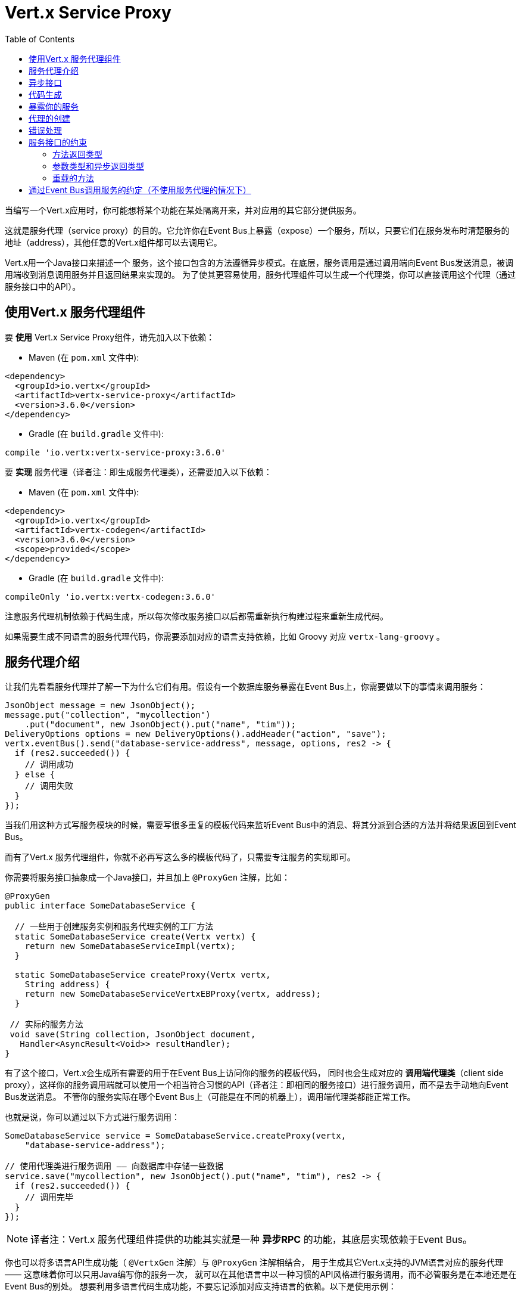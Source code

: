 = Vert.x Service Proxy
:toc: left

当编写一个Vert.x应用时，你可能想将某个功能在某处隔离开来，并对应用的其它部分提供服务。

这就是服务代理（service proxy）的目的。它允许你在Event Bus上暴露（expose）一个服务，所以，只要它们在服务发布时清楚服务的地址（address），其他任意的Vert.x组件都可以去调用它。

Vert.x用一个Java接口来描述一个 服务，这个接口包含的方法遵循异步模式。在底层，服务调用是通过调用端向Event Bus发送消息，被调用端收到消息调用服务并且返回结果来实现的。
为了使其更容易使用，服务代理组件可以生成一个代理类，你可以直接调用这个代理（通过服务接口中的API）。


== 使用Vert.x 服务代理组件

要 *使用* Vert.x Service Proxy组件，请先加入以下依赖：

* Maven (在 `pom.xml` 文件中):

[source,xml,subs="+attributes"]
----
<dependency>
  <groupId>io.vertx</groupId>
  <artifactId>vertx-service-proxy</artifactId>
  <version>3.6.0</version>
</dependency>
----

* Gradle (在 `build.gradle` 文件中):

[source,groovy,subs="+attributes"]
----
compile 'io.vertx:vertx-service-proxy:3.6.0'
----

要 *实现* 服务代理（译者注：即生成服务代理类），还需要加入以下依赖：

* Maven (在 `pom.xml` 文件中):

[source,xml,subs="+attributes"]
----
<dependency>
  <groupId>io.vertx</groupId>
  <artifactId>vertx-codegen</artifactId>
  <version>3.6.0</version>
  <scope>provided</scope>
</dependency>
----

* Gradle (在 `build.gradle` 文件中):

[source,groovy,subs="+attributes"]
----
compileOnly 'io.vertx:vertx-codegen:3.6.0'
----

注意服务代理机制依赖于代码生成，所以每次修改服务接口以后都需重新执行构建过程来重新生成代码。

如果需要生成不同语言的服务代理代码，你需要添加对应的语言支持依赖，比如 Groovy 对应 `vertx-lang-groovy` 。

== 服务代理介绍

让我们先看看服务代理并了解一下为什么它们有用。假设有一个数据库服务暴露在Event Bus上，你需要做以下的事情来调用服务：

[source,java]
----
JsonObject message = new JsonObject();
message.put("collection", "mycollection")
    .put("document", new JsonObject().put("name", "tim"));
DeliveryOptions options = new DeliveryOptions().addHeader("action", "save");
vertx.eventBus().send("database-service-address", message, options, res2 -> {
  if (res2.succeeded()) {
    // 调用成功
  } else {
    // 调用失败
  }
});
----

当我们用这种方式写服务模块的时候，需要写很多重复的模板代码来监听Event Bus中的消息、将其分派到合适的方法并将结果返回到Event Bus。

而有了Vert.x 服务代理组件，你就不必再写这么多的模板代码了，只需要专注服务的实现即可。

你需要将服务接口抽象成一个Java接口，并且加上 `@ProxyGen` 注解，比如：

[source,java]
----
@ProxyGen
public interface SomeDatabaseService {

  // 一些用于创建服务实例和服务代理实例的工厂方法
  static SomeDatabaseService create(Vertx vertx) {
    return new SomeDatabaseServiceImpl(vertx);
  }

  static SomeDatabaseService createProxy(Vertx vertx,
    String address) {
    return new SomeDatabaseServiceVertxEBProxy(vertx, address);
  }

 // 实际的服务方法
 void save(String collection, JsonObject document,
   Handler<AsyncResult<Void>> resultHandler);
}
----

有了这个接口，Vert.x会生成所有需要的用于在Event Bus上访问你的服务的模板代码，
同时也会生成对应的 *调用端代理类*（client side proxy），这样你的服务调用端就可以使用一个相当符合习惯的API（译者注：即相同的服务接口）进行服务调用，而不是去手动地向Event Bus发送消息。
不管你的服务实际在哪个Event Bus上（可能是在不同的机器上），调用端代理类都能正常工作。

也就是说，你可以通过以下方式进行服务调用：

[source,java]
----
SomeDatabaseService service = SomeDatabaseService.createProxy(vertx,
    "database-service-address");

// 使用代理类进行服务调用 —— 向数据库中存储一些数据
service.save("mycollection", new JsonObject().put("name", "tim"), res2 -> {
  if (res2.succeeded()) {
    // 调用完毕
  }
});
----

NOTE: 译者注：Vert.x 服务代理组件提供的功能其实就是一种 **异步RPC** 的功能，其底层实现依赖于Event Bus。

你也可以将多语言API生成功能（ `@VertxGen` 注解）与 `@ProxyGen` 注解相结合，
用于生成其它Vert.x支持的JVM语言对应的服务代理 —— 这意味着你可以只用Java编写你的服务一次，
就可以在其他语言中以一种习惯的API风格进行服务调用，而不必管服务是在本地还是在Event Bus的别处。
想要利用多语言代码生成功能，不要忘记添加对应支持语言的依赖。以下是使用示例：

[source, java]
----
@ProxyGen // Generate service proxies
@VertxGen // Generate the clients
public interface SomeDatabaseService {
  // ...
}
----

== 异步接口

想要正确地生成服务代理类，服务接口的设计必须遵循一些规则。
首先是需要遵循异步模式。如果需要返回结果，对应的方法需要包含一个 `Handler<AsyncResult<ResultType>>` 类型的参数，
其中 `ResultType` 可以是另一种代理类型（所以一个代理类可以作为另一个代理类的工厂）。

例如：

[source,java]
----
@ProxyGen
public interface SomeDatabaseService {

 // 一些用于创建服务实例和服务代理实例的工厂方法

 static SomeDatabaseService create(Vertx vertx) {
   return new SomeDatabaseServiceImpl(vertx);
 }

 static SomeDatabaseService createProxy(Vertx vertx, String address) {
   return new SomeDatabaseServiceVertxEBProxy(vertx, address);
 }

 // 异步方法，仅通知调用是否完成，不返回结果
 void save(String collection, JsonObject document,
   Handler<AsyncResult<Void>> result);

 // 异步方法，包含JsonObject类型的返回结果
 void findOne(String collection, JsonObject query,
   Handler<AsyncResult<JsonObject>> result);

 // 创建连接
 void createConnection(String shoeSize,
   Handler<AsyncResult<MyDatabaseConnection>> resultHandler);

}
----

以及：

[source,java]
----
@ProxyGen
@VertxGen
public interface MyDatabaseConnection {

 void insert(JsonObject someData);

 void commit(Handler<AsyncResult<Void>> resultHandler);

 @ProxyClose
 void close();
}
----

你可以通过声明一个特殊方法，并给其加上 `@ProxyClose` 注解来注销代理。当此方法被调用时，代理实例被清除。

更多服务接口的限制会在下面详解。

== 代码生成

被 `@ProxyGen` 注解的服务接口会触发生成对应的服务辅助类：

- 服务代理类（service proxy）：一个编译时产生的代理类，用 `EventBus` 通过消息与服务交互。
- 服务处理器类（service handler）： 一个编译时产生的 `EventBus` 处理器类，用于响应由服务代理发送的事件。

产生的服务代理和处理器的命名是在类名的后面加相关的字段，例如，如果一个服务接口名为 `MyService`，则对应的处理器类命名为 `MyServiceProxyHandler` ，对应的服务代理类命名为 `MyServiceVertxEBProxy`。

同时Vert.x Codegen也提供数据对象转换器（data object converter）的生成，这使得在服务代理中处理数据实体更加容易。生成的转换器提供了一个接受 `JsonObject` 的构造函数（译者注：用于将 `JsonObject` 转换为数据实体类）以及一个 `toJson` 函数（译者注：用于将数据实体类转换为 `JsonObject`），这些函数对于在服务代理中处理数据实体来说都是必要的。

*Codegen* 注解处理器（annotation processor）会在编译期生成这些类。这是Java编译器的一个特性，所以不需要额外的步骤，只需要去配置一下对应的构建配置：

只需要在构建配置中加上 `io.vertx:vertx-service-proxy:processor` 依赖。

这是一个针对Maven的配置示例:

[source,xml]
----
<dependency>
  <groupId>io.vertx</groupId>
  <artifactId>vertx-service-proxy</artifactId>
  <version>3.6.0</version>
  <classifier>processor</classifier>
</dependency>
----

Gradle中也可以进行配置:

[source]
----
compile "io.vertx:vertx-service-proxy:3.6.0:processor"
----

IDE通常会支持注解处理器。

`processor` classifier会自动通过 `META-INF/services` 插件机制向jar包中添加服务代理注解处理器的配置。

如果想要的话，你也可以通过正常的jar来使用注解处理器，但是你需要显式地声明注解处理器。比如在 Maven 中：

[source,xml]
----
<plugin>
  <artifactId>maven-compiler-plugin</artifactId>
  <configuration>
    <annotationProcessors>
      <annotationProcessor>io.vertx.serviceproxy.generator.ServiceProxyProcessor</annotationProcessor>
    </annotationProcessors>
  </configuration>
</plugin>
----

== 暴露你的服务

当你写好服务接口以后，执行构建操作以生成代码。然后你需要将你的服务“注册”到Event Bus上：

[source, java]
----
SomeDatabaseService service = new SomeDatabaseServiceImpl();
// 注册服务
new ServiceBinder(vertx)
  .setAddress("database-service-address")
  .register(SomeDatabaseService.class, service);
----

这个过程既可以在 Verticle 中完成，也可以在你的代码的任何其它位置完成。

一旦注册了，这个服务就可用了。如果你的应用运行在集群上，则集群中节点都可访问。

如果想注销这个服务，可使用 `link:../../apidocs/io/vertx/serviceproxy/ServiceBinder.html#unregister-io.vertx.core.eventbus.MessageConsumer-[unregister]`
方法：

[source, java]
----
ServiceBinder binder = new ServiceBinder(vertx);

// Create an instance of your service implementation
SomeDatabaseService service = new SomeDatabaseServiceImpl();
// 注册服务
MessageConsumer<JsonObject> consumer = binder
  .setAddress("database-service-address")
  .register(SomeDatabaseService.class, service);

// ....

// 注销服务
binder.unregister(consumer);
----

== 代理的创建

当你的服务发布（expose）以后，你可能想要去调用它。这时，你需要创建一个服务代理，而代理的创建可以利用 `ProxyHelper` 类：

[source, java]
----
ServiceProxyBuilder builder = new ServiceProxyBuilder(vertx).setAddress("database-service-address");

SomeDatabaseService service = builder.build(SomeDatabaseService.class);
// 也可以指定消息传递的配置
SomeDatabaseService service2 = builder.setOptions(options).build(SomeDatabaseService.class);
----

其中第二个方法会接受一个 `link:../../apidocs/io/vertx/core/eventbus/DeliveryOptions.html[DeliveryOptions]` 实例，你可以在这里配置消息传递的相关参数（如 `timeout`）。

你也可以使用生成的代理类，代理类名是服务接口类名加上 `VertxEBProxy`。比如你的服务接口类名是 `SomeDatabaseService`，则代理名就是 `SomeDatabaseServiceVertxEBProxy`。

通常情况下，服务接口中会包含一个 `createProxy` 静态方法用来创建服务代理实例，但这不是必须的：

[source,java]
----
@ProxyGen
public interface SomeDatabaseService {

 // 用于创建服务代理实例的方法
 static SomeDatabaseService createProxy(Vertx vertx, String address) {
   return new SomeDatabaseServiceVertxEBProxy(vertx, address);
 }

 // ...
}
----

== 错误处理

服务方法可能会通过向方法的处理器（`Handler`）传递一个失败状态的 `Future` （包含一个 `link:../../apidocs/io/vertx/serviceproxy/ServiceException.html[ServiceException]`
实例）来返回错误。一个 `ServiceException` 包含一个整形（`int`）的错误状态码、一条消息和一个可选的 `JsonObject` 对象（用于包含额外的重要信息）。为了方便起见，我们可以使用
`link:../../apidocs/io/vertx/serviceproxy/ServiceException.html#fail-int-java.lang.String-[ServiceException.fail]` 工厂方法来创建一个已经是失败状态并且包装着
`ServiceException` 实例的 `Future`。比如：

[source,java]
----
public class SomeDatabaseServiceImpl implements SomeDatabaseService {
private static final BAD_SHOE_SIZE = 42;
private static final CONNECTION_FAILED = 43;

  // 创建连接
  void createConnection(String shoeSize, Handler<AsyncResult<MyDatabaseConnection>> resultHandler) {
    if (!shoeSize.equals("9")) {
      resultHandler.handle(ServiceException.fail(BAD_SHOE_SIZE, "The shoe size must be 9!",
        new JsonObject().put("shoeSize", shoeSize));
     } else {
        doDbConnection(result -> {
          if (result.succeeded()) {
            resultHandler.handle(Future.succeededFuture(result.result()));
          } else {
            resultHandler.handle(ServiceException.fail(CONNECTION_FAILED, result.cause().getMessage()));
          }
        });
     }
  }
}
----

服务调用端（client side）可以检查它接收到的失败状态的 `AsyncResult` 包含的 `Throwable` 对象是否为 `ServiceException` 实例。如果是的话，继续检查内部的特定的错误状态码。调用端可以通过这些信息来将业务逻辑错误与系统错误（如服务没有被注册到Event Bus上）区分开，以便确定到底发生了哪一种业务逻辑错误。下面是一个例子：

[source,java]
----
public void foo(String shoeSize, Handler<AsyncResult<JsonObject>> handler) {
  SomeDatabaseService service = SomeDatabaseService.createProxy(vertx, SERVICE_ADDRESS);
  service.createConnection("8", result -> {
    if (result.succeeded()) {
      // 正常调用
    } else {
      if (result.cause() instanceof ServiceException) {
        ServiceException exc = (ServiceException) result.cause();
        if (exc.failureCode() == SomeDatabaseServiceImpl.BAD_SHOE_SIZE) {
          handler.handle(Future.failedFuture(
            new InvalidInputError("You provided a bad shoe size: " +
              exc.getDebugInfo().getString("shoeSize"))
          ));
        } else if (exc.failureCode() == SomeDatabaseServiceImpl.CONNECTION) {
          handler.handle(Future.failedFuture(
            new ConnectionError("Failed to connect to the DB")));
        }
      } else {
        // 可能是一个系统错误(system error)，如服务代理没有对应的已注册的服务
        handler.handle(Future.failedFuture(
          new SystemError("An unexpected error occurred: + " result.cause().getMessage())
        ));
      }
    }
  }
}
----

如果需要的话，服务实现的时候也可以返回 `ServiceException` 的子类，只要向Event Bus注册了对应的默认 `MessageCodec` 就可以。比如给定下面的 `ServiceException` 子类：

[source,java]
----
class ShoeSizeException extends ServiceException {
  public static final BAD_SHOE_SIZE_ERROR = 42;

  private final String shoeSize;

  public ShoeSizeException(String shoeSize) {
    super(BAD_SHOE_SIZE_ERROR, "In invalid shoe size was received: " + shoeSize);
    this.shoeSize = shoeSize;
  }

  public String getShoeSize() {
    return extra;
  }

  public static <T> AsyncResult<T> fail(int failureCode, String message, String shoeSize) {
    return Future.failedFuture(new MyServiceException(failureCode, message, shoeSize));
  }
}
----

只要向Event Bus注册了对应的 `MessageCodec` ，服务就可以直接向调用者返回自定义的异常类型：

[source,java]
----
public class SomeDatabaseServiceImpl implements SomeDatabaseService {
  public SomeDataBaseServiceImpl(Vertx vertx) {
    // 在服务端（被调用端）注册MessageCodec。如果运行在单机模式下这就足够了
    // 因为服务代理会共享同一个Vertx实例
  SomeDatabaseService service = SomeDatabaseService.createProxy(vertx, SERVICE_ADDRESS);
    vertx.eventBus().registerDefaultCodec(ShoeSizeException.class,
      new ShoeSizeExceptionMessageCodec());
  }

  // 创建连接
  void createConnection(String shoeSize, Handler<AsyncResult<MyDatabaseConnection>> resultHandler) {
    if (!shoeSize.equals("9")) {
      resultHandler.handle(ShoeSizeException.fail(shoeSize));
    } else {
      // Create the connection here
      resultHandler.Handle(Future.succeededFuture(myDbConnection));
    }
  }
}
----
最后调用端可以检查自定义的异常类型了：

[source,java]
----
public void foo(String shoeSize, Handler<AsyncResult<JsonObject>> handler) {
  // 如果运行在集群模式下，那么需要将ShoeSizeExceptionMessageCodec注册到当前节点的Event Bus下
  SomeDatabaseService service = SomeDatabaseService.createProxy(vertx, SERVICE_ADDRESS);
  service.createConnection("8", result -> {
    if (result.succeeded()) {
      // 进行方法调用
    } else {
      if (result.cause() instanceof ShoeSizeException) {
        ShoeSizeException exc = (ShoeSizeException) result.cause();
        handler.handle(Future.failedFuture(
          new InvalidInputError("You provided a bad shoe size: " + exc.getShoeSize())));
      } else {
        // 可能是一个系统错误(system error)，如服务代理没有对应的已注册的服务
        handler.handle(Future.failedFuture(
          new SystemError("An unexpected error occurred: + " result.cause().getMessage())
        ));
      }
    }
  }
}
----

注意在Vert.x 集群模式下，你需要向集群中每个节点的Event Bus注册对应的自定义异常类型的 `MessageCodec` 实例。

== 服务接口的约束

在服务方法中可用的参数类型和返回值类型是有限制的，这样使得转化为Event Bus消息更加容易。下面我们就来看一下：

=== 方法返回类型

返回类型必须是以下其中之一：

* `void`
* 返回此服务实例的引用（`this`）并标注 `@Fluent` 注解：

[source,java]
----
@Fluent
SomeDatabaseService doSomething();
----

这是因为方法不能阻塞，并且如果服务是远程的，不可能立即返回结果而不阻塞。

=== 参数类型和异步返回类型

下文表述的

* `JSON` 包括 `JsonObject` 和 `JsonArray`
* `PRIMITIVE` 包括 任意原生类型或包装的原生类型。

参数类型可以是以下类型中任意一个：

* `JSON`
* `PRIMITIVE`
* `List<JSON>`
* `List<PRIMITIVE>`
* `Set<JSON>`
* `Set<PRIMITIVE>`
* `Map<String, JSON>`
* `Map<String, PRIMITIVE>`
* 任何枚举类型
* 任何被 `@DataObject` 注解的类

如果需要返回异步结果，可以提供一个 `Handler<AsyncResult<R>>` 类型的参数放到最后。

其中类型 `R` 可以是：

* `JSON`
* `PRIMITIVE`
* `List<JSON>`
* `List<PRIMITIVE>`
* `Set<JSON>`
* `Set<PRIMITIVE>`
* 任何枚举类型
* 任何被 `@DataObject` 注解的类
* 另一个代理类

=== 重载的方法

服务接口中不允许有重载的服务方法（即方法名相同，参数列表不同）。

== 通过Event Bus调用服务的约定（不使用服务代理的情况下）

服务代理假定Event Bus中的消息遵循一定的格式，因此能被用于服务的调用。

当然，如果不愿意的话，你也可以不用服务代理类来访问远程服务。被广泛接受的与服务交互的方式就是直接在Event Bus发送消息。

为了使服务访问的方式一致，所有的服务都必须遵循以下的消息格式。

格式非常简单：

* 需要有一个名为 `action` 的 消息头(header)，作为要执行操作的名称
* 消息体（message body）应该是一个 `JsonObject` 对象，里面需要包含操作需要的所有参数。

举个例子，假如我们要去执行一个名为 `save` 的操作，此操作接受一个字符串类型的 `collection` 参数和一个 `JsonObject` 类型的 `document` 参数：

----
Headers:
    "action": "save"
Body:
    {
        "collection", "mycollection",
        "document", {
            "name": "tim"
        }
    }
----

无论有没有用到服务代理，都应该用上面这种方式编写服务，因为这样允许服务交互时保持一致性。

在上面的例子中，`action` 对应的值应该与服务接口的某个方法名称相对应，而消息体中每个 `[key, value]` 都要与服务方法中的某个 `[arg_name, arg_value]` 相对应（译者注：`key` 对应参数名，`value` 对应参数值）。

对于返回值，服务需使用 `message.reply(…​)` 方法去向调用端发送回一个返回值 —— 这个值可以是Event Bus支持的任何类型。如果需要表示调用失败，可以使用 `message.fail(…​)` 方法。

如果你使用Vert.x 服务代理组件的话，生成的代码会自动帮你处理这些问题。
